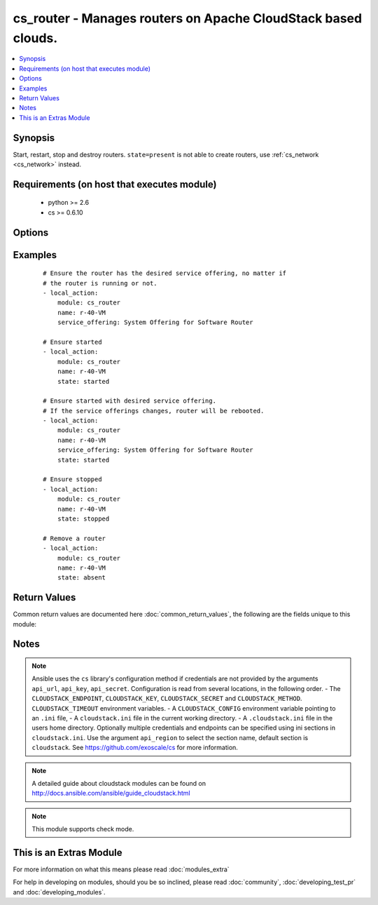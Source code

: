 .. _cs_router:


cs_router - Manages routers on Apache CloudStack based clouds.
++++++++++++++++++++++++++++++++++++++++++++++++++++++++++++++

.. versionadded:: 2.2


.. contents::
   :local:
   :depth: 1


Synopsis
--------

Start, restart, stop and destroy routers.
``state=present`` is not able to create routers, use :ref:`cs_network <cs_network>` instead.


Requirements (on host that executes module)
-------------------------------------------

  * python >= 2.6
  * cs >= 0.6.10


Options
-------

.. raw:: html

    <table border=1 cellpadding=4>
    <tr>
    <th class="head">parameter</th>
    <th class="head">required</th>
    <th class="head">default</th>
    <th class="head">choices</th>
    <th class="head">comments</th>
    </tr>
            <tr>
    <td>account<br/><div style="font-size: small;"></div></td>
    <td>no</td>
    <td></td>
        <td><ul></ul></td>
        <td><div>Account the router is related to.</div></td></tr>
            <tr>
    <td>api_http_method<br/><div style="font-size: small;"></div></td>
    <td>no</td>
    <td>get</td>
        <td><ul><li>get</li><li>post</li></ul></td>
        <td><div>HTTP method used.</div></td></tr>
            <tr>
    <td>api_key<br/><div style="font-size: small;"></div></td>
    <td>no</td>
    <td></td>
        <td><ul></ul></td>
        <td><div>API key of the CloudStack API.</div></td></tr>
            <tr>
    <td>api_region<br/><div style="font-size: small;"></div></td>
    <td>no</td>
    <td>cloudstack</td>
        <td><ul></ul></td>
        <td><div>Name of the ini section in the <code>cloustack.ini</code> file.</div></td></tr>
            <tr>
    <td>api_secret<br/><div style="font-size: small;"></div></td>
    <td>no</td>
    <td></td>
        <td><ul></ul></td>
        <td><div>Secret key of the CloudStack API.</div></td></tr>
            <tr>
    <td>api_timeout<br/><div style="font-size: small;"></div></td>
    <td>no</td>
    <td>10</td>
        <td><ul></ul></td>
        <td><div>HTTP timeout.</div></td></tr>
            <tr>
    <td>api_url<br/><div style="font-size: small;"></div></td>
    <td>no</td>
    <td></td>
        <td><ul></ul></td>
        <td><div>URL of the CloudStack API e.g. https://cloud.example.com/client/api.</div></td></tr>
            <tr>
    <td>domain<br/><div style="font-size: small;"></div></td>
    <td>no</td>
    <td></td>
        <td><ul></ul></td>
        <td><div>Domain the router is related to.</div></td></tr>
            <tr>
    <td>name<br/><div style="font-size: small;"></div></td>
    <td>yes</td>
    <td></td>
        <td><ul></ul></td>
        <td><div>Name of the router.</div></td></tr>
            <tr>
    <td>project<br/><div style="font-size: small;"></div></td>
    <td>no</td>
    <td></td>
        <td><ul></ul></td>
        <td><div>Name of the project the router is related to.</div></td></tr>
            <tr>
    <td>service_offering<br/><div style="font-size: small;"></div></td>
    <td>no</td>
    <td></td>
        <td><ul></ul></td>
        <td><div>Name or id of the service offering of the router.</div></td></tr>
            <tr>
    <td>state<br/><div style="font-size: small;"></div></td>
    <td>no</td>
    <td>present</td>
        <td><ul><li>present</li><li>absent</li><li>started</li><li>stopped</li><li>restarted</li></ul></td>
        <td><div>State of the router.</div></td></tr>
        </table>
    </br>



Examples
--------

 ::

    # Ensure the router has the desired service offering, no matter if
    # the router is running or not.
    - local_action:
        module: cs_router
        name: r-40-VM
        service_offering: System Offering for Software Router
    
    # Ensure started
    - local_action:
        module: cs_router
        name: r-40-VM
        state: started
    
    # Ensure started with desired service offering.
    # If the service offerings changes, router will be rebooted.
    - local_action:
        module: cs_router
        name: r-40-VM
        service_offering: System Offering for Software Router
        state: started
    
    # Ensure stopped
    - local_action:
        module: cs_router
        name: r-40-VM
        state: stopped
    
    # Remove a router
    - local_action:
        module: cs_router
        name: r-40-VM
        state: absent

Return Values
-------------

Common return values are documented here :doc:`common_return_values`, the following are the fields unique to this module:

.. raw:: html

    <table border=1 cellpadding=4>
    <tr>
    <th class="head">name</th>
    <th class="head">description</th>
    <th class="head">returned</th>
    <th class="head">type</th>
    <th class="head">sample</th>
    </tr>

        <tr>
        <td> domain </td>
        <td> Domain the router is related to. </td>
        <td align=center> success </td>
        <td align=center> string </td>
        <td align=center> ROOT </td>
    </tr>
            <tr>
        <td> name </td>
        <td> Name of the router. </td>
        <td align=center> success </td>
        <td align=center> string </td>
        <td align=center> r-40-VM </td>
    </tr>
            <tr>
        <td> zone </td>
        <td> Name of zone the router is in. </td>
        <td align=center> success </td>
        <td align=center> string </td>
        <td align=center> ch-gva-2 </td>
    </tr>
            <tr>
        <td> created </td>
        <td> Date of the router was created. </td>
        <td align=center> success </td>
        <td align=center> string </td>
        <td align=center> 2014-12-01T14:57:57+0100 </td>
    </tr>
            <tr>
        <td> template_version </td>
        <td> Version of the system VM template. </td>
        <td align=center> success </td>
        <td align=center> string </td>
        <td align=center> 4.5.1 </td>
    </tr>
            <tr>
        <td> account </td>
        <td> Account the router is related to. </td>
        <td align=center> success </td>
        <td align=center> string </td>
        <td align=center> admin </td>
    </tr>
            <tr>
        <td> requires_upgrade </td>
        <td> Whether the router needs to be upgraded to the new template. </td>
        <td align=center> success </td>
        <td align=center> bool </td>
        <td align=center> False </td>
    </tr>
            <tr>
        <td> state </td>
        <td> State of the router. </td>
        <td align=center> success </td>
        <td align=center> string </td>
        <td align=center> Active </td>
    </tr>
            <tr>
        <td> role </td>
        <td> Role of the router. </td>
        <td align=center> success </td>
        <td align=center> string </td>
        <td align=center> VIRTUAL_ROUTER </td>
    </tr>
            <tr>
        <td> service_offering </td>
        <td> Name of the service offering the router has. </td>
        <td align=center> success </td>
        <td align=center> string </td>
        <td align=center> System Offering For Software Router </td>
    </tr>
            <tr>
        <td> id </td>
        <td> UUID of the router. </td>
        <td align=center> success </td>
        <td align=center> string </td>
        <td align=center> 04589590-ac63-4ffc-93f5-b698b8ac38b6 </td>
    </tr>
            <tr>
        <td> redundant_state </td>
        <td> Redundant state of the router. </td>
        <td align=center> success </td>
        <td align=center> string </td>
        <td align=center> UNKNOWN </td>
    </tr>
        
    </table>
    </br></br>

Notes
-----

.. note:: Ansible uses the ``cs`` library's configuration method if credentials are not provided by the arguments ``api_url``, ``api_key``, ``api_secret``. Configuration is read from several locations, in the following order. - The ``CLOUDSTACK_ENDPOINT``, ``CLOUDSTACK_KEY``, ``CLOUDSTACK_SECRET`` and ``CLOUDSTACK_METHOD``. ``CLOUDSTACK_TIMEOUT`` environment variables. - A ``CLOUDSTACK_CONFIG`` environment variable pointing to an ``.ini`` file, - A ``cloudstack.ini`` file in the current working directory. - A ``.cloudstack.ini`` file in the users home directory. Optionally multiple credentials and endpoints can be specified using ini sections in ``cloudstack.ini``. Use the argument ``api_region`` to select the section name, default section is ``cloudstack``. See https://github.com/exoscale/cs for more information.
.. note:: A detailed guide about cloudstack modules can be found on http://docs.ansible.com/ansible/guide_cloudstack.html
.. note:: This module supports check mode.


    
This is an Extras Module
------------------------

For more information on what this means please read :doc:`modules_extra`

    
For help in developing on modules, should you be so inclined, please read :doc:`community`, :doc:`developing_test_pr` and :doc:`developing_modules`.

